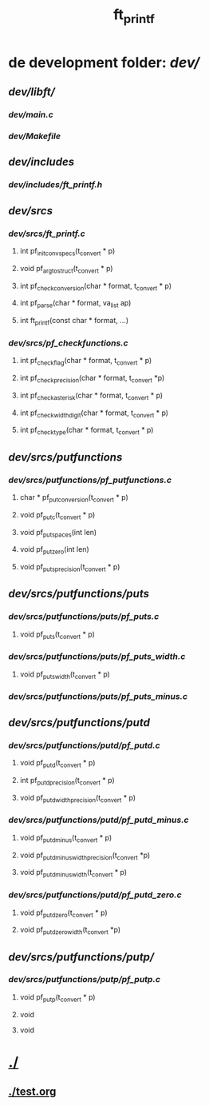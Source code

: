 #+TITLE: ft_printf

* de development folder: [[dev/]]
** [[dev/libft/]]
*** [[dev/main.c]]
*** [[dev/Makefile]]
** [[dev/includes]]
*** [[dev/includes/ft_printf.h]]
** [[dev/srcs]]
*** [[dev/srcs/ft_printf.c]]
**** int 	pf_init_convspecs(t_convert * p)
**** void 	pf_argtostruct(t_convert * p)
**** int	pf_check_conversion(char * format, t_convert * p)
**** int	pf_parse(char * format, va_list ap)
**** int 	ft_printf(const char * format, ...)
*** [[dev/srcs/pf_checkfunctions.c]]
**** int	pf_checkflag(char * format, t_convert * p)
**** int	pf_checkprecision(char * format, t_convert *p)
**** int	pf_checkasterisk(char * format, t_convert * p)
**** int	pf_checkwidthdigit(char * format, t_convert * p)
**** int	pf_checktype(char * format, t_convert * p)
** [[dev/srcs/putfunctions]]
*** [[dev/srcs/putfunctions/pf_putfunctions.c]]
**** char	* pf_putconversion(t_convert * p)
**** void	pf_putc(t_convert * p)
**** void	pf_putspaces(int len)
**** void	pf_putzero(int len)
**** void 	pf_puts_precision(t_convert * p)
** [[dev/srcs/putfunctions/puts]]
*** [[dev/srcs/putfunctions/puts/pf_puts.c]]
**** void	pf_puts(t_convert * p)
*** [[dev/srcs/putfunctions/puts/pf_puts_width.c]]
**** void	pf_puts_width(t_convert * p)
*** [[dev/srcs/putfunctions/puts/pf_puts_minus.c]]
** [[dev/srcs/putfunctions/putd]]
*** [[dev/srcs/putfunctions/putd/pf_putd.c]]
**** void	pf_putd(t_convert * p)
**** int	pf_putd_precision(t_convert * p)
**** void	pf_putd_width_precision(t_convert * p)
*** [[dev/srcs/putfunctions/putd/pf_putd_minus.c]]
**** void	pf_putd_minus(t_convert * p)
**** void	pf_putd_minus_width_precision(t_convert *p)
**** void	pf_putd_minus_width(t_convert * p)
*** [[dev/srcs/putfunctions/putd/pf_putd_zero.c]]
**** void	pf_putd_zero(t_convert * p)
**** void	pf_putd_zero_width(t_convert *p)
** [[dev/srcs/putfunctions/putp/]]
*** [[dev/srcs/putfunctions/putp/pf_putp.c]]
**** void	pf_putp(t_convert * p)
**** void
**** void

* [[./]]
** [[./test.org]]
